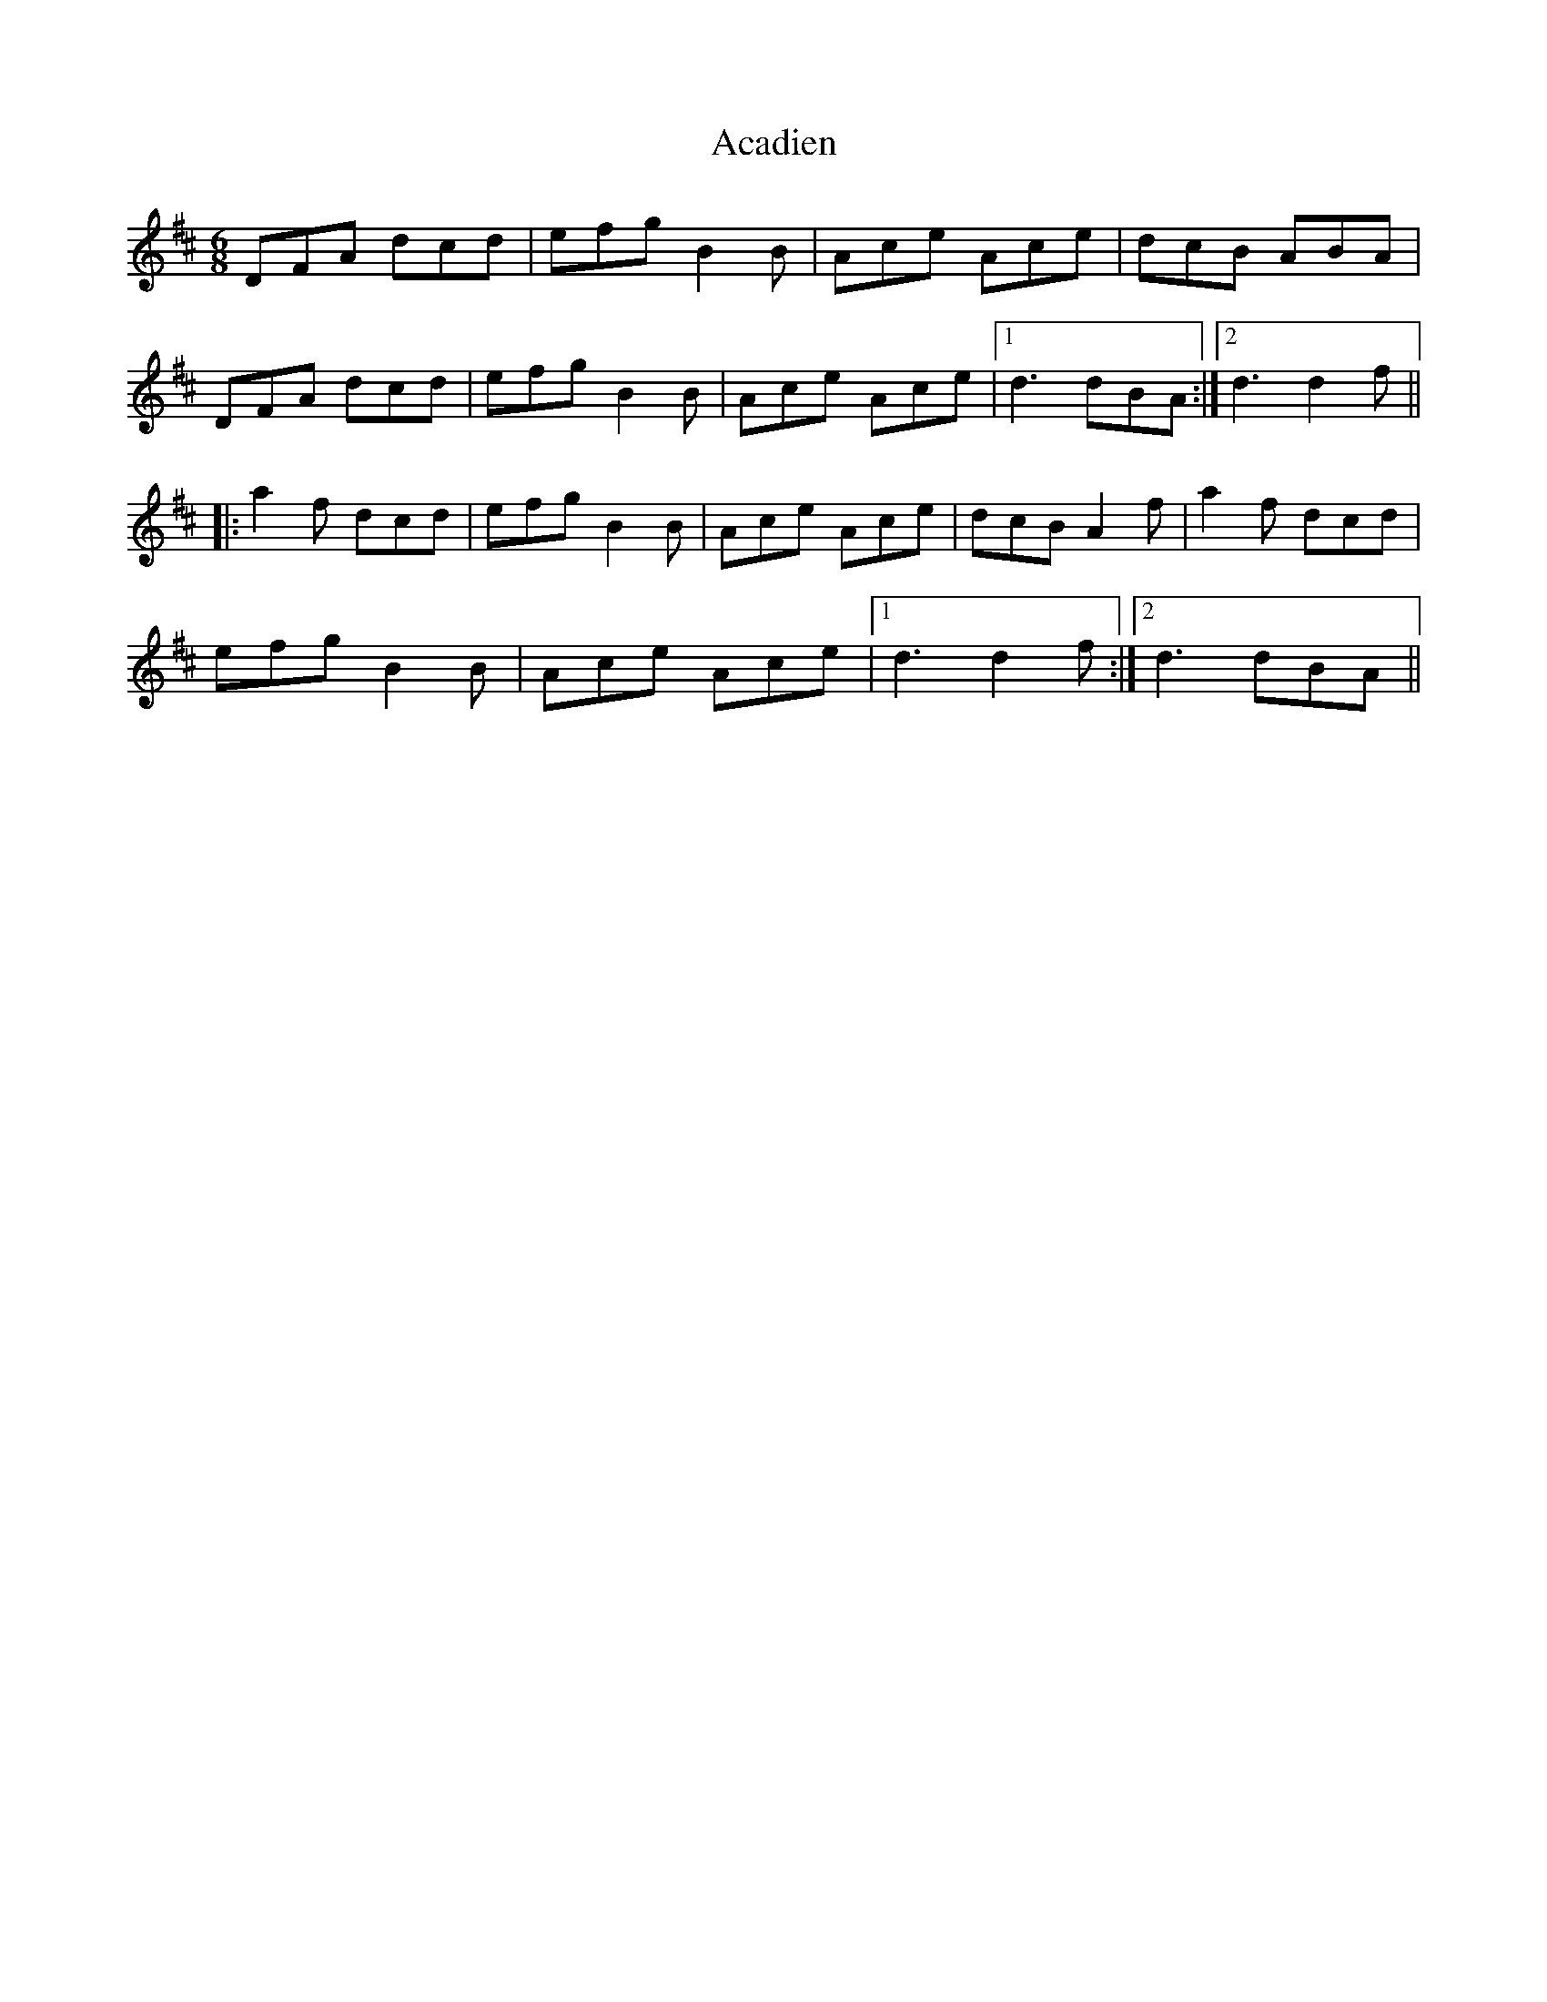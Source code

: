 X: 576
T: Acadien
R: jig
M: 6/8
K: Dmajor
DFA dcd|efg B2B|Ace Ace|dcB ABA|
DFA dcd|efg B2B|Ace Ace|1 d3 dBA:|2 d3 d2f||
|:a2f dcd|efg B2B|Ace Ace|dcB A2f|a2f dcd|
efg B2B|Ace Ace|1 d3d2 f:|2 d3 dBA||

